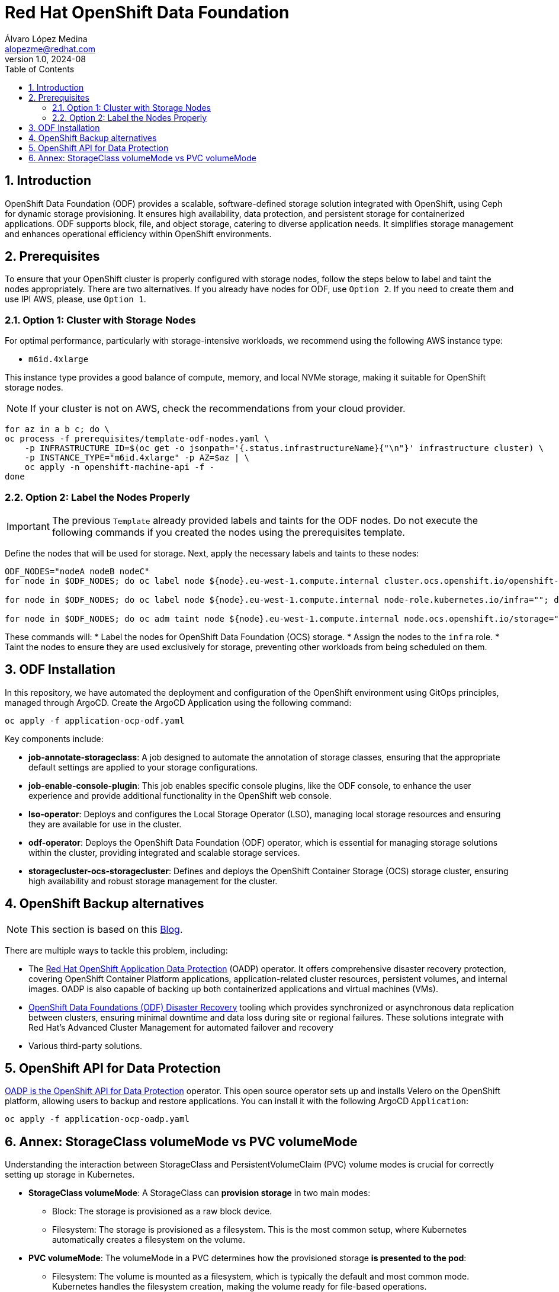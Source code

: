 = Red Hat OpenShift Data Foundation
Álvaro López Medina <alopezme@redhat.com>
v1.0, 2024-08
// Metadata
:description: This repository is my playground to deploy, configure, and use RH OpenShift Data Foundation.
:keywords: openshift, red hat, ceph, odf
// Create TOC wherever needed
:toc: macro
:sectanchors:
:sectnumlevels: 2
:sectnums: 
:source-highlighter: pygments
:imagesdir: docs/images
// Start: Enable admonition icons
ifdef::env-github[]
:tip-caption: :bulb:
:note-caption: :information_source:
:important-caption: :heavy_exclamation_mark:
:caution-caption: :fire:
:warning-caption: :warning:
// Icons for GitHub
:yes: :heavy_check_mark:
:no: :x:
endif::[]
ifndef::env-github[]
:icons: font
// Icons not for GitHub
:yes: icon:check[]
:no: icon:times[]
endif::[]
// End: Enable admonition icons

// Create the Table of contents here
toc::[]

== Introduction

OpenShift Data Foundation (ODF) provides a scalable, software-defined storage solution integrated with OpenShift, using Ceph for dynamic storage provisioning. It ensures high availability, data protection, and persistent storage for containerized applications. ODF supports block, file, and object storage, catering to diverse application needs. It simplifies storage management and enhances operational efficiency within OpenShift environments.

== Prerequisites

To ensure that your OpenShift cluster is properly configured with storage nodes, follow the steps below to label and taint the nodes appropriately. There are two alternatives. If you already have nodes for ODF, use `Option 2`. If you need to create them and use IPI AWS, please, use `Option 1`.


=== Option 1: Cluster with Storage Nodes

For optimal performance, particularly with storage-intensive workloads, we recommend using the following AWS instance type:

* `m6id.4xlarge`

This instance type provides a good balance of compute, memory, and local NVMe storage, making it suitable for OpenShift storage nodes.

NOTE: If your cluster is not on AWS, check the recommendations from your cloud provider.


[source, bash]
----
for az in a b c; do \
oc process -f prerequisites/template-odf-nodes.yaml \
    -p INFRASTRUCTURE_ID=$(oc get -o jsonpath='{.status.infrastructureName}{"\n"}' infrastructure cluster) \
    -p INSTANCE_TYPE="m6id.4xlarge" -p AZ=$az | \
    oc apply -n openshift-machine-api -f - 
done
----
=== Option 2: Label the Nodes Properly

IMPORTANT: The previous `Template` already provided labels and taints for the ODF nodes. Do not execute the following commands if you created the nodes using the prerequisites template.


Define the nodes that will be used for storage. Next, apply the necessary labels and taints to these nodes:

[source,bash]
----
ODF_NODES="nodeA nodeB nodeC"
for node in $ODF_NODES; do oc label node ${node}.eu-west-1.compute.internal cluster.ocs.openshift.io/openshift-storage=""; done

for node in $ODF_NODES; do oc label node ${node}.eu-west-1.compute.internal node-role.kubernetes.io/infra=""; done

for node in $ODF_NODES; do oc adm taint node ${node}.eu-west-1.compute.internal node.ocs.openshift.io/storage="true":NoSchedule; done
----

These commands will:
* Label the nodes for OpenShift Data Foundation (OCS) storage.
* Assign the nodes to the `infra` role.
* Taint the nodes to ensure they are used exclusively for storage, preventing other workloads from being scheduled on them.





== ODF Installation

In this repository, we have automated the deployment and configuration of the OpenShift environment using GitOps principles, managed through ArgoCD. Create the ArgoCD Application using the following command:


[source, bash]
----
oc apply -f application-ocp-odf.yaml
----


Key components include:

* *job-annotate-storageclass*: A job designed to automate the annotation of storage classes, ensuring that the appropriate default settings are applied to your storage configurations.
* *job-enable-console-plugin*: This job enables specific console plugins, like the ODF console, to enhance the user experience and provide additional functionality in the OpenShift web console.
* *lso-operator*: Deploys and configures the Local Storage Operator (LSO), managing local storage resources and ensuring they are available for use in the cluster.
* *odf-operator*: Deploys the OpenShift Data Foundation (ODF) operator, which is essential for managing storage solutions within the cluster, providing integrated and scalable storage services.
* *storagecluster-ocs-storagecluster*: Defines and deploys the OpenShift Container Storage (OCS) storage cluster, ensuring high availability and robust storage management for the cluster.



== OpenShift Backup alternatives

NOTE: This section is based on this https://www.redhat.com/architect/volsync-acm-add-on[Blog].

There are multiple ways to tackle this problem, including:

* The https://docs.openshift.com/container-platform/4.16/backup_and_restore/application_backup_and_restore/oadp-intro.html[Red Hat OpenShift Application Data Protection] (OADP) operator. It offers comprehensive disaster recovery protection, covering OpenShift Container Platform applications, application-related cluster resources, persistent volumes, and internal images. OADP is also capable of backing up both containerized applications and virtual machines (VMs).
* https://docs.redhat.com/en/documentation/red_hat_openshift_data_foundation/4.16/html-single/configuring_openshift_data_foundation_disaster_recovery_for_openshift_workloads/index#introduction-to-odf-dr-solutions_common[OpenShift Data Foundations (ODF) Disaster Recovery] tooling which provides synchronized or asynchronous data replication between clusters, ensuring minimal downtime and data loss during site or regional failures. These solutions integrate with Red Hat's Advanced Cluster Management for automated failover and recovery
* Various third-party solutions.


== OpenShift API for Data Protection

https://docs.openshift.com/container-platform/4.16/backup_and_restore/application_backup_and_restore/oadp-intro.html[OADP is the OpenShift API for Data Protection] operator. This open source operator sets up and installs Velero on the OpenShift platform, allowing users to backup and restore applications. You can install it with the following ArgoCD `Application`:

[source, bash]
----
oc apply -f application-ocp-oadp.yaml
----









== Annex: StorageClass volumeMode vs PVC volumeMode

Understanding the interaction between StorageClass and PersistentVolumeClaim (PVC) volume modes is crucial for correctly setting up storage in Kubernetes.

* *StorageClass volumeMode*: A StorageClass can *provision storage* in two main modes:
** Block: The storage is provisioned as a raw block device.
** Filesystem: The storage is provisioned as a filesystem. This is the most common setup, where Kubernetes automatically creates a filesystem on the volume.

* *PVC volumeMode*: The volumeMode in a PVC determines how the provisioned storage *is presented to the pod*:
** Filesystem: The volume is mounted as a filesystem, which is typically the default and most common mode. Kubernetes handles the filesystem creation, making the volume ready for file-based operations.
** Block: The volume is exposed as a raw block device, which can be useful for applications requiring direct disk access.
** More info https://kubernetes.io/docs/concepts/storage/persistent-volumes/#volume-mode[here].

NOTE: The most common configuration is `filesystem` for the PVC.
